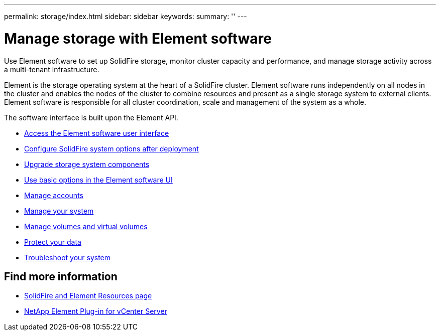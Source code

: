 ---
permalink: storage/index.html
sidebar: sidebar
keywords:
summary: ''
---

= Manage storage with Element software
:icons: font
:imagesdir: ../media/

[.lead]
Use Element software to set up SolidFire storage, monitor cluster capacity and performance, and manage storage activity across a multi-tenant infrastructure.

Element is the storage operating system at the heart of a SolidFire cluster. Element software runs independently on all nodes in the cluster and enables the nodes of the cluster to combine resources and present as a single storage system to external clients. Element software is responsible for all cluster coordination, scale and management of the system as a whole.

The software interface is built upon the Element API.

* link:task_post_deploy_access_the_element_software_user_interface.html[Access the Element software user interface]
* link:task_post_deploy_configure_system_options.html[Configure SolidFire system options after deployment]
* link:concept_upgrade_storage_components.html[Upgrade storage system components]
* link:task_intro_use_basic_options_in_the_element_software_ui.html[Use basic options in the Element software UI]
* link:concept_system_manage_accounts_overview.html[Manage accounts]
* link:concept_system_manage_system_management.html[Manage your system]
* link:concept_data_manage_data_management.html[Manage volumes and virtual volumes]
* link:concept_data_protection.html[Protect your data]
* link:concept_system_monitoring_and_troubleshooting.html[Troubleshoot your system]


== Find more information

* https://www.netapp.com/data-storage/solidfire/documentation[SolidFire and Element Resources page^]
* https://docs.netapp.com/us-en/vcp/index.html[NetApp Element Plug-in for vCenter Server^]
